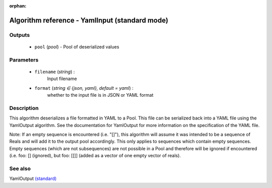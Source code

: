:orphan:

Algorithm reference - YamlInput (standard mode)
===============================================

Outputs
-------

 - ``pool`` (*pool*) - Pool of deserialized values

Parameters
----------

 - ``filename`` (*string*) :
     Input filename
 - ``format`` (*string ∈ {json, yaml}, default = yaml*) :
     whether to the input file is in JSON or YAML format

Description
-----------

This algorithm deserializes a file formatted in YAML to a Pool. This file can be serialized back into a YAML file using the YamlOutput algorithm. See the documentation for YamlOutput for more information on the specification of the YAML file.

Note: If an empty sequence is encountered (i.e. "[]"), this algorithm will assume it was intended to be a sequence of Reals and will add it to the output pool accordingly. This only applies to sequences which contain empty sequences. Empty sequences (which are not subsequences) are not possible in a Pool and therefore will be ignored if encountered (i.e. foo: [] (ignored), but foo: [[]] (added as a vector of one empty vector of reals).


See also
--------

YamlOutput `(standard) <std_YamlOutput.html>`__